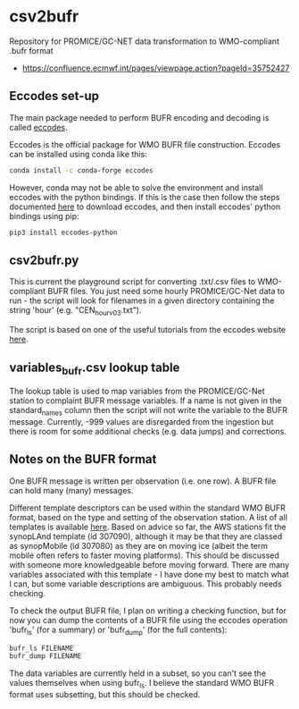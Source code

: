* csv2bufr

Repository for PROMICE/GC-NET data transformation to WMO-compliant .bufr format

+ https://confluence.ecmwf.int/pages/viewpage.action?pageId=35752427

** Eccodes set-up
The main package needed to perform BUFR encoding and decoding is called [[https://confluence.ecmwf.int/display/ECC/ecCodes+installation][eccodes]].

Eccodes is the official package for WMO BUFR file construction. Eccodes can be installed using conda like this:
#+BEGIN_SRC bash
conda install -c conda-forge eccodes
#+END_SRC
However, conda may not be able to solve the environment and install eccodes with the python bindings. If this is the case then follow the steps documented [[https://gist.github.com/MHBalsmeier/a01ad4e07ecf467c90fad2ac7719844a][here]] to download eccodes, and then install eccodes' python bindings using pip:
#+BEGIN_SRC bash
pip3 install eccodes-python
#+END_SRC

** csv2bufr.py
This is current the playground script for converting .txt/.csv files to WMO-compliant BUFR files. You just need some hourly PROMICE/GC-Net data to run - the script will look for filenames in a given directory containing the string 'hour' (e.g. "CEN_hour_v03.txt").

The script is based on one of the useful tutorials from the eccodes website [[https://confluence.ecmwf.int/display/UDOC/How+do+I+create+BUFR+from+a+CSV+-+ecCodes+BUFR+FAQ][here]].

** variables_bufr.csv lookup table
The lookup table is used to map variables from the PROMICE/GC-Net station to complaint BUFR message variables. If a name is not given in the standard_names column then the script will not write the variable to the BUFR message. Currently, -999 values are disregarded from the ingestion but there is room for some additional checks (e.g. data jumps) and corrections. 

** Notes on the BUFR format
One BUFR message is written per observation (i.e. one row). A BUFR file can hold many (many) messages.

Different template descriptors can be used within the standard WMO BUFR format, based on the type and setting of the observation station. A list of all templates is available [[https://confluence.ecmwf.int/display/ECC/BUFR+templates][here]]. Based on advice so far, the AWS stations fit the synopLAnd template (id 307090), although it may be that they are classed as synopMobile (id 307080) as they are on moving ice (albeit the term mobile often refers to faster moving platforms). This should be discussed with someone more knowledgeable before moving forward. There are many variables associated with this template - I have done my best to match what I can, but some variable descriptions are ambiguous. This probably needs checking.

To check the output BUFR file, I plan on writing a checking function, but for now you can dump the contents of a BUFR file using the eccodes operation 'bufr_ls' (for a summary) or 'bufr_dump' (for the full contents):
#+BEGIN_SRC bash
bufr_ls FILENAME
bufr_dump FILENAME
#+END_SRC
The data variables are currently held in a subset, so you can't see the values themselves when using bufr_ls. I believe the standard WMO BUFR format uses subsetting, but this should be checked.
